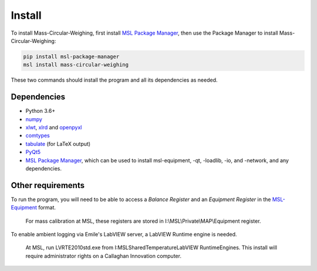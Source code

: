 .. _install:

Install
=======

To install Mass-Circular-Weighing, first install `MSL Package Manager`_,
then use the Package Manager to install Mass-Circular-Weighing:

.. code-block:: console

   pip install msl-package-manager
   msl install mass-circular-weighing

These two commands should install the program and all its dependencies as needed.

Dependencies
------------
* Python 3.6+
* numpy_
* xlwt_, xlrd_ and openpyxl_
* comtypes_
* tabulate_ (for LaTeX output)
* PyQt5_
* `MSL Package Manager`_, which can be used to install msl-equipment, -qt, -loadlib, -io, and -network,
  and any dependencies.

Other requirements
------------------
To run the program, you will need to be able to access a *Balance Register* and an *Equipment Register*
in the MSL-Equipment_ format.

   For mass calibration at MSL, these registers are stored in I:\\MSL\\Private\\MAP\\Equipment register.

To enable ambient logging via Emile's LabVIEW server, a LabVIEW Runtime engine is needed.

   At MSL, run LVRTE2010std.exe from I:\MSL\Shared\Temperature\LabVIEW RuntimeEngines.
   This install will require administrator rights on a Callaghan Innovation computer.



.. _numpy: https://www.numpy.org/
.. _xlwt: https://pypi.org/project/xlwt/
.. _xlrd: https://pypi.org/project/xlrd/
.. _openpyxl: https://pypi.org/project/openpyxl/
.. _comtypes: https://pypi.org/project/comtypes/
.. _tabulate: https://pypi.org/project/tabulate/
.. _PyQt5: https://pypi.org/project/PyQt5/
.. _MSL Package Manager: http://msl-package-manager.readthedocs.io/en/latest/?badge=latest
.. _MSL-Equipment: https://msl-equipment.readthedocs.io/en/latest/